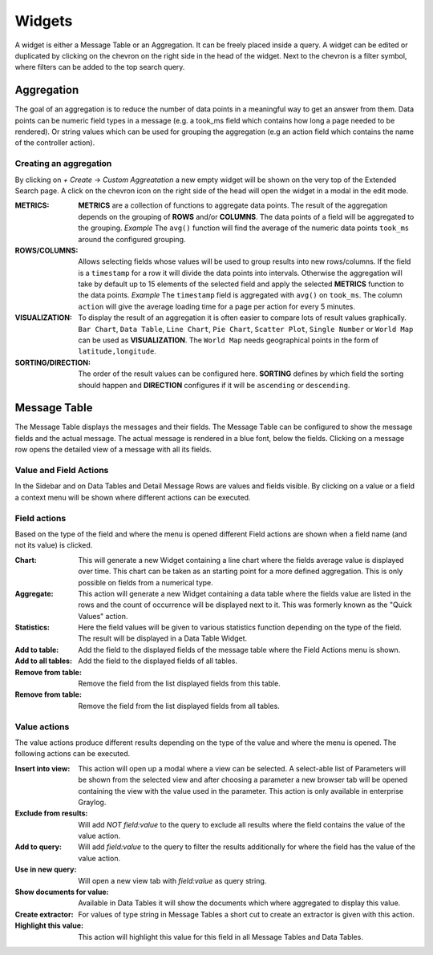 Widgets
---------------------

A widget is either a Message Table or an Aggregation. It can be freely
placed inside a query. A widget can be edited or duplicated by clicking
on the chevron on the right side in the head of the widget.
Next to the chevron is a filter symbol, where filters can be added to the
top search query.

.. image:: /images/searching/views_widget.png
   :align: center

Aggregation
^^^^^^^^^^^
The goal of an aggregation is to reduce the number of data points
in a meaningful way to get an answer from them. Data points can be
numeric field types in a message (e.g. a took_ms field which contains how
long a page needed to be rendered).
Or string values which can be used for grouping the aggregation
(e.g an action field which contains the name of the controller action).

Creating an aggregation
"""""""""""""""""""""""
By clicking on `+ Create` -> `Custom Aggreatation` a new empty widget will
be shown on the very top of the Extended Search page.
A click on the chevron icon on the right side of the head will open the widget
in a modal in the edit mode.

.. image:: /images/searching/views_create_aggregation.png
   :align: center

:METRICS:
   **METRICS** are a collection of functions to aggregate data points.
   The result of the aggregation depends on the grouping of **ROWS** and/or
   **COLUMNS**. The data points of a field will be aggregated to the grouping.
   *Example* The ``avg()`` function will find the average of the
   numeric data points ``took_ms`` around the configured grouping. 

:ROWS/COLUMNS:
   Allows selecting fields whose values will be used to group results into
   new rows/columns. If the field is a ``timestamp`` for a row it will
   divide the data points into intervals. Otherwise the aggregation will take
   by default up to 15 elements of the selected field and apply the
   selected **METRICS** function to the data points.
   *Example* The ``timestamp`` field is aggregated with ``avg()`` on
   ``took_ms``. The column ``action`` will give the average loading
   time for a page per action for every 5 minutes.

:VISUALIZATION:
   To display the result of an aggregation it is often easier to
   compare lots of result values graphically. ``Bar Chart``,
   ``Data Table``, ``Line Chart``, ``Pie Chart``, ``Scatter Plot``,
   ``Single Number`` or ``World Map`` can be used as **VISUALIZATION**.
   The ``World Map`` needs geographical points in the form of ``latitude,longitude``.

:SORTING/DIRECTION:
   The order of the result values can be configured here. **SORTING** defines
   by which field the sorting should happen and **DIRECTION** configures
   if it will be ``ascending`` or ``descending``.


Message Table
^^^^^^^^^^^^^

The Message Table displays the messages and their fields.
The Message Table can be configured to show the message fields and
the actual message. The actual message is rendered in a blue font,
below the fields.
Clicking on a message row opens the detailed view of a message with
all its fields.

.. image:: /images/searching/views_messages.png
   :align: center

Value and Field Actions
"""""""""""""""""""""""
In the Sidebar and on Data Tables and Detail Message Rows are values and
fields visible. By clicking on a value or a field a context menu will be
shown where different actions can be executed.

Field actions
"""""""""""""
Based on the type of the field and where the menu is opened different
Field actions are shown when a field name (and not its value) is clicked.

.. image:: /images/searching/views_field_actions.png
   :align: center

:Chart:
   This will generate a new Widget containing a line chart where the fields
   average value is displayed over time. This chart can be taken as an
   starting point for a more defined aggregation. This is only possible
   on fields from a numerical type.
:Aggregate:
   This action will generate a new Widget containing a data table
   where the fields value are listed in the rows and the count
   of occurrence will be displayed next to it.
   This was formerly known as the "Quick Values" action.
:Statistics:
   Here the field values will be given to various statistics function
   depending on the type of the field. The result will be displayed
   in a Data Table Widget.
:Add to table:
   Add the field to the displayed fields of the message table where
   the Field Actions menu is shown.
:Add to all tables:
   Add the field to the displayed fields of all tables.
:Remove from table:
   Remove the field from the list displayed fields from this table.
:Remove from table:
   Remove the field from the list displayed fields from all tables.

Value actions
"""""""""""""
The value actions produce different results depending on the type of the
value and where the menu is opened. The following actions can be executed.

.. image:: /images/searching/views_value_actions.png
   :align: center

:Insert into view:
   This action will open up a modal where a view can be selected.
   A select-able list of Parameters will be shown from the selected
   view and after choosing a parameter a new browser tab will be
   opened containing the view with the value used in the parameter.
   This action is only available in enterprise Graylog.
:Exclude from results:
   Will add `NOT field:value` to the query to exclude all results
   where the field contains the value of the value action.
:Add to query:
   Will add `field:value` to the query to filter the results
   additionally for where the field has the value of the value action.
:Use in new query:
   Will open a new view tab with `field:value` as query string.
:Show documents for value:
   Available in Data Tables it will show the documents which
   where aggregated to display this value.
:Create extractor:
   For values of type string in Message Tables a short cut to create
   an extractor is given with this action.
:Highlight this value:
   This action will highlight this value for this field in all
   Message Tables and Data Tables.





